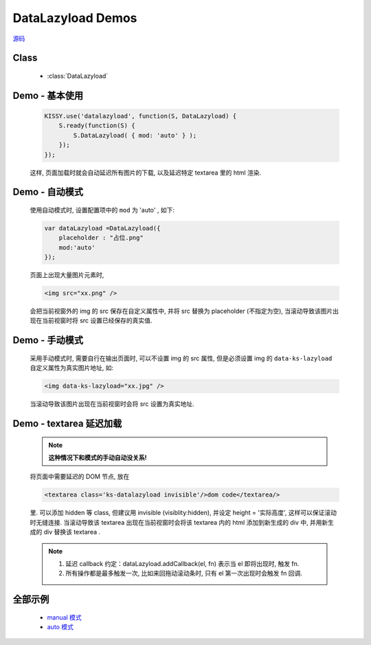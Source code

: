 .. py:currentmodule:: DataLazyload

DataLazyload Demos
===============================

|  `源码 <https://github.com/kissyteam/kissy/tree/master/src/datalazyload/impl.js>`_


Class
-----------------------------------------------

  * :class:`DataLazyload`

.. _Component-datalazyload-demo1:

Demo - 基本使用
-------------------------------

    .. code-block:: javascript

        KISSY.use('datalazyload', function(S, DataLazyload) {
            S.ready(function(S) {
                S.DataLazyload( { mod: 'auto' } );
            });
        });

    这样, 页面加载时就会自动延迟所有图片的下载, 以及延迟特定 textarea 里的 html 渲染.

.. _Component-datalazyload-demo2:

Demo - 自动模式
-------------------------------

    使用自动模式时, 设置配置项中的 ``mod`` 为 'auto' , 如下:

    .. code-block:: javascript

        var dataLazyload =DataLazyload({
            placeholder : "占位.png"
            mod:'auto'
        });

    页面上出现大量图片元素时,

    .. code-block:: html

        <img src="xx.png" />

    会把当前视窗外的 img 的 src 保存在自定义属性中, 并将 src 替换为 placeholder (不指定为空), 当滚动导致该图片出现在当前视窗时将 src 设置已经保存的真实值.


    .. note:

        *  在 Firefox 下非常完美. 脚本运行时, 还没有任何图片开始下载, 能真正做到延迟加载.
        *  在 IE 下不尽完美. 脚本运行时, 有部分图片已经与服务器建立链接, 这部分 abort 掉, 再在滚动时延迟加载, 反而增加了链接数.
        *  在 Safari 和 Chrome 下, 因为 webkit 内核 bug, 导致无法 abort 掉下载. 该脚本完全无用.
        *  在 Opera 下, 和 Firefox 一致, 完美.
        *  2010-07-12: 发现在 Firefox 下, 也有导致部分 Aborted 链接.


.. _Component-datalazyload-demo3:

Demo - 手动模式
-------------------------------

    采用手动模式时, 需要自行在输出页面时, 可以不设置 img 的 src 属性, 但是必须设置 img 的 ``data-ks-lazyload`` 自定义属性为真实图片地址,  如:

    .. code-block:: html

        <img data-ks-lazyload="xx.jpg" />


    当滚动导致该图片出现在当前视窗时会将 src 设置为真实地址.

    .. note:

        * 在任何浏览器下都可以完美实现, 不增加额外http连接数.
        * 缺点是不渐进增强, 无 JS 时, 图片不能展示.

.. _Component-datalazyload-demo4:

Demo - textarea 延迟加载
----------------------------------------------


    .. note::

        **这种情况下和模式的手动自动没关系!**


    将页面中需要延迟的 DOM 节点, 放在

    .. code-block:: html

            <textarea class='ks-datalazyload invisible'/>dom code</textarea/>

    里. 可以添加 hidden 等 class, 但建议用 invisible (visiblity:hidden), 并设定 height = '实际高度', 这样可以保证滚动时无缝连接.
    当滚动导致该 textarea 出现在当前视窗时会将该 textarea 内的 html 添加到新生成的 div 中, 并用新生成的 div 替换该 textarea .

    .. note::

        #. 延迟 callback 约定：dataLazyload.addCallback(el, fn) 表示当 el 即将出现时, 触发 fn.
        #. 所有操作都是最多触发一次, 比如来回拖动滚动条时, 只有 el 第一次出现时会触发 fn 回调.



全部示例
-----------------------------------------

    * `manual 模式 <http://docs.kissyui.com/kissy/src/datalazyload/demo.html>`_
    * `auto 模式 <http://docs.kissyui.com/kissy/src/datalazyload/demo-auto.html>`_